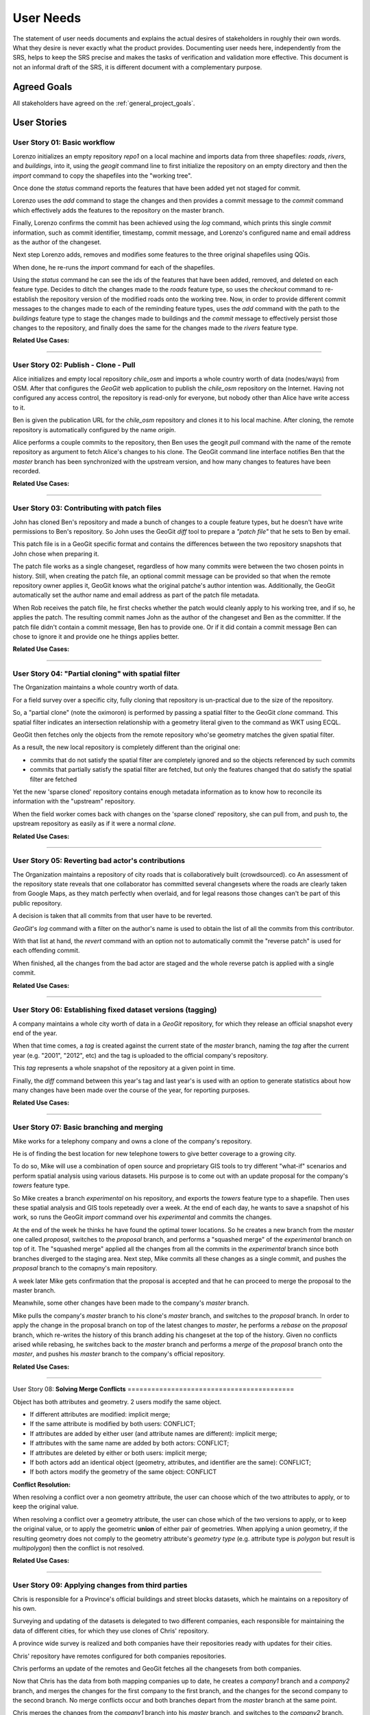 .. _user_needs:


User Needs
##########

The statement of user needs documents and explains the actual desires of stakeholders in roughly their own words. What they desire is never exactly what the product provides. Documenting user needs here, independently from the SRS, helps to keep the SRS precise and makes the tasks of verification and validation more effective. This document is not an informal draft of the SRS, it is different document with a complementary purpose.

Agreed Goals
************

All stakeholders have agreed on the :ref:`general_project_goals`.


.. _user_stories:


User Stories
************

.. _user_story_01:

User Story 01: **Basic workflow**
=================================

Lorenzo initializes an empty repository `repo1` on a local machine and imports data from three shapefiles: `roads`, `rivers`, and `buildings`, into it, using the `geogit` command line to first initialize the repository on an empty directory and then the `import` command to copy the shapefiles into the "working tree".

Once done the `status` command reports the features that have been added yet not staged for commit.

Lorenzo uses the `add` command to stage the changes and then provides a commit message to the `commit` command which effectively adds the features to the repository on the master branch.

Finally, Lorenzo confirms the commit has been achieved using the `log` command, which prints this single `commit` information, such as commit identifier, timestamp, commit message, and Lorenzo's configured name and email address as the author of the changeset.

Next step Lorenzo adds, removes and modifies some features to the three original shapefiles using QGis.

When done, he re-runs the `import` command for each of the shapefiles.

Using the `status` command he can see the ids of the features that have been added, removed, and deleted on each feature type. Decides to ditch the changes made to the `roads` feature type, so uses the `checkout` command to re-establish the repository version of the modified roads onto the working tree. Now, in order to provide different commit messages to the changes made to each of the reminding feature types, uses the `add` command with the path to the `buildings` feature type to stage the changes made to buildings and the `commit` message to effectively persist those changes to the repository, and finally does the same for the changes made to the `rivers` feature type.

**Related Use Cases:**

.. image:: img/us01_deps.png

------

.. _user_story_02: 

User Story 02: **Publish - Clone - Pull**
=========================================

Alice initializes and empty local repository `chile_osm` and imports a whole country worth of data (nodes/ways) from OSM. After that configures the `GeoGit` web application to publish the `chile_osm` repository on the Internet. Having not configured any access control, the repository is read-only for everyone, but nobody other than Alice have write access to it.

Ben is given the publication URL for the `chile_osm` repository and clones it to his local machine. After cloning, the remote repository is automatically configured by the name `origin`.

Alice performs a couple commits to the repository, then Ben uses the geogit `pull` command with the name of the remote repository as argument to fetch Alice's changes to his clone. The GeoGit command line interface notifies Ben that the `master` branch has been synchronized with the upstream version, and how many changes to features have been recorded.

**Related Use Cases:**

.. image:: img/us02_deps.png 

------

.. _user_story_03:

User Story 03: **Contributing with patch files**
================================================

John has cloned Ben's repository and made a bunch of changes to a couple feature types, but he doesn't have write permissions to Ben's repository. So John uses the GeoGit `diff` tool to prepare a `"patch file"` that he sets to Ben by email.

This patch file is in a GeoGit specific format and contains the differences between the two repository snapshots that John chose when preparing it.

The patch file works as a single changeset, regardless of how many commits were between the two chosen points in history. Still, when creating the patch file, an optional commit message can be provided so that when the remote repository owner applies it, GeoGit knows what the original patche's author intention was. Additionally, the GeoGit automatically set the author name and email address as part of the patch file metadata.

When Rob receives the patch file, he first checks whether the patch would cleanly apply to his working tree, and if so, he applies the patch. The resulting commit names John as the author of the changeset and Ben as the committer. If the patch file didn't contain a commit message, Ben has to provide one. Or if it did contain a commit message Ben can chose to ignore it and provide one he things applies better.

**Related Use Cases:**

.. image:: img/us03_deps.png 

------

.. _user_story_04:

User Story 04: **"Partial cloning" with spatial filter**
========================================================

The Organization maintains a whole country worth of data.

For a field survey over a specific city, fully cloning that repository is un-practical due to the size of the repository.

So, a "partial clone" (note the oximoron) is performed by passing a spatial filter to the GeoGit `clone` command. This spatial filter indicates an intersection relationship with a geometry literal given to the command as WKT using ECQL.

GeoGit then fetches only the objects from the remote repository who'se geometry matches the given spatial filter.

As a result, the new local repository is completely different than the original one:

* commits that do not satisfy the spatial filter are completely ignored and so the objects referenced by such commits

* commits that partially satisfy the spatial filter are fetched, but only the features changed that do satisfy the spatial filter are fetched

Yet the new 'sparse cloned' repository contains enough metadata information as to know how to reconcile its information with the "upstream" repository.

When the field worker comes back with changes on the 'sparse cloned' repository, she can pull from, and push to, the upstream repository as easily as if it were a normal `clone`.

**Related Use Cases:**

.. image:: img/us04_deps.png 

------

.. _user_story_05:

User Story 05: **Reverting bad actor's contributions**
======================================================

The Organization maintains a repository of city roads that is collaboratively built (crowdsourced). co An assessment of the repository state reveals that one collaborator has committed several changesets where the roads are clearly taken from Google Maps, as they match perfectly when overlaid, and for legal reasons those changes can't be part of this public repository.

A decision is taken that all commits from that user have to be reverted.

`GeoGit`'s `log` command with a filter on the author's name is used to obtain the list of all the commits from this contributor.

With that list at hand, the `revert` command with an option not to automatically commit the "reverse patch" is used for each offending commit.

When finished, all the changes from the bad actor are staged and the whole reverse patch is applied with a single commit.

**Related Use Cases:**

.. image:: img/us05_deps.png 

------

.. _user_story_06:

User Story 06: **Establishing fixed dataset versions (tagging)**
================================================================

A company maintains a whole city worth of data in a `GeoGit` repository, for which they release an official snapshot every end of the year.

When that time comes, a `tag` is created against the current state of the `master` branch, naming the `tag` after the current year (e.g. "2001", "2012", etc) and the tag is uploaded to the official company's repository.

This `tag` represents a whole snapshot of the repository at a given point in time.

Finally, the `diff` command between this year's tag and last year's is used with an option to generate statistics about how many changes have been made over the course of the year, for reporting purposes.

**Related Use Cases:**

.. image:: img/us06_deps.png 

------

.. _user_story_07:

User Story 07: **Basic branching and merging**
==============================================

Mike works for a telephony company and owns a clone of the company's repository.

He is of finding the best location for new telephone towers to give better coverage to a growing city.

To do so, Mike will use a combination of open source and proprietary GIS tools to try different "what-if" scenarios and perform spatial analysis using various datasets. His purpose is to come out with an update proposal for the company's `towers` feature type.

So Mike creates a branch `experimental` on his repository, and exports the `towers` feature type to a shapefile. Then uses these spatial analysis and GIS tools repeteadly over a week. At the end of each day, he wants to save a snapshot of his work, so runs the GeoGit `import` command over his `experimental` and commits the changes.

At the end of the week he thinks he have found the optimal tower locations. So he creates a new branch from the `master` one called `proposal`, switches to the `proposal` branch, and performs a "squashed merge" of the `experimental` branch on top of it. The "squashed merge" applied all the changes from all the commits in the `experimental` branch since both branches diverged to the staging area. Next step, Mike commits all these changes as a single commit, and pushes the `proposal` branch to the comapny's main repository.

A week later Mike gets confirmation that the proposal is accepted and that he can proceed to merge the proposal to the master branch.

Meanwhile, some other changes have been made to the company's `master` branch.

Mike pulls the company's `master` branch to his clone's `master` branch, and switches to the `proposal` branch. In order to apply the change in the proposal branch on top of the latest changes to `master`, he performs a `rebase` on the `proposal` branch, which re-writes the history of this branch adding his changeset at the top of the history. Given no conflicts arised while rebasing, he switches back to the `master` branch and performs a `merge` of the `proposal` branch onto the `master`, and pushes his `master` branch to the company's official repository.


**Related Use Cases:**

.. image:: img/us07_deps.png 

------

.. _user_story_08:

User Story 08: **Solving Merge Conflicts** ==========================================

Object has both attributes and geometry. 2 users modify the same object.

* If different attributes are modified: implicit merge;

* If the same attribute is modified by both users: CONFLICT;

* If attributes are added by either user (and attribute names are different): implicit merge;

* If attributes with the same name are added by both actors: CONFLICT;

* If attributes are deleted by either or both users: implicit merge;

* If both actors add an identical object (geometry, attributes, and identifier are the same): CONFLICT;

* If both actors modify the geometry of the same object: CONFLICT

**Conflict Resolution:**

When resolving a conflict over a non geometry attribute, the user can choose which of the two attributes to apply, or to keep the original value.

When resolving a conflict over a geometry attribute, the user can chose which of the two versions to apply, or to keep the original value, or to apply the geometric **union** of either pair of geometries. When applying a union geometry, if the resulting geometry does not comply to the geometry attribute's `geometry type` (e.g. attribute type is `polygon` but result is `multipolygon`) then the conflict is not resolved.


**Related Use Cases:**

.. image:: img/us08_deps.png 

------

.. _user_story_09:

User Story 09: **Applying changes from third parties**
======================================================

Chris is responsible for a Province's official buildings and street blocks datasets, which he maintains on a repository of his own.

Surveying and updating of the datasets is delegated to two different companies, each responsible for maintaining the data of different cities, for which they use clones of Chris' repository.

A province wide survey is realized and both companies have their repositories ready with updates for their cities.

Chris' repository have remotes configured for both companies repositories.

Chris performs an update of the remotes and GeoGit fetches all the changesets from both companies.

Now that Chris has the data from both mapping companies up to date, he creates a `company1` branch and a `company2` branch, and merges the changes for the first company to the first branch, and the changes for the second company to the second branch. No merge conflicts occur and both branches depart from the `master` branch at the same point.

Chris merges the changes from the `company1` branch into his `master` branch, and switches to the `company2` branch. Then performs a rebase of the `company2` branch rewriting `company2` branche's history so that the changes are on top of the first company's changes.

A merge conflict occurs as company 2 has made a modification to the geometry of a street block on the border of a city that belongs to company 1, which company 1 has also modified.

Chris indicates the merge tool to respect the change from company 1 and ignore the change from company 2, and instructs `GeoGit` to continue with the rebase process.

The rebase process finishes with no more merge conflicts and Chris merges the changes back to his `master` branch, which is then published online by pushing to the company's official repository.

**Related Use Cases:**

.. image:: img/us09_deps.png 

------

.. _user_story_10:

User Story 10: **Changing FeatureType definition**
==================================================

Over a repository with a bunch of feature types and a pretty long history, a company decides to change the structure of some feature types. The `roads` feature type is added a new attribute `length`, whose value is to be calculated from each feature's geometry. The feature is exported to a shapefile, and using ArcEditor the attribute is added to the shapefile and the attribute value applied to each feature.

Once done, the GeoGit `import` command is used to copy over the new features to the working tree. GeoGit complains the feature types don't match. The `import` command is re-run, this time with an option telling GeoGit to re-write amend its version of the feature type definition to match the new feature type structure. GeoGit updates its version of the feature type in the `working tree` and imports all features again to the `working tree`. The `add` and `commit` commands are used to effectively persist the changes to the repository. GeoGit saves the new feature type definition and the new version of all the `roads` features.

Now the company decides to rename the feature type `Buildings` to `Constructions`. To do so, the operator uses the GeoGit `mv` command to change the feature type name. The `status` command shows all `Buildings` features have been moved to the *`Contuction`* feature type. The operator realizes he's made a mistake in naming the new feature type: *Contuction* instead of *Constructions*, and uses the `reset` command with the `--hard` option to revert everything and go back to the initial state. Now correctly moves `Buildings` to `Constructions` performs a commit. As a result, the new tree is written to the repository, but absolutely no change to any stored version of the features needs to be made.


**Related Use Cases:**

.. image:: img/us10_deps.png 

------

.. _user_story_11:

User Story 11: **Fully connected scenario - web client**
========================================================

A company has decided to produce a web-client that supports advanced on-line editing of versioned feature datasets using `GeoGit`.

This web-client allows to perform graphically all the operations that can be performed over a `GeoGit` repository using the command line interface, but through a graphical web client.

The repositories reside on the server, and are managed through `GeoGit`'s REST API, which the web-client utilizes to access and modify the repository.

The web-client uses a combination of WMS/WMS-C and client-side vector editing for map composition, and has its own geometry and feature attribute edit tools. It can also ask the remote `GeoGit` API to provide differences between features at different repository snapshots or points in time in different formats, including image formats and GeoJSON/XML formats.


**Related Use Cases:**

.. image:: img/us11_deps.png 

------

.. _user_story_12:

User Story 12: **Publication of versioned datasets through WFS and WMS**
========================================================================

A `GeoGit` extension for `GeoServer` allows for GeoServer managed feature types to automatically track changes performed through WFS on selected feature types, and provides WFS 2.0 versioning support to otherwise non-versioned datasets, such as PostGIS, Oracle, and ArcSDE GeoServer layers.

The GeoGit GeoServer extension allows to configure multiple repositories, at the choice of the GeoServer administration (e.g. one per DataStore, or one per Workspace), and to select which GeoServer vector layers are to be version-enabled at each repository.

The GeoGit GeoServer extension seamlessly integrates revision control with the selected layers without requiring any structural change to the original datasets.

If one dataset is modified by other means than GeoServer's WFS (say, a PostGIS layer is changed through QGis by directly accessing the PostGIS database), the GeoServer administrator has the choice to "re-synchronize" the PostGIS feature type with the GeoGit repository.

**Related Use Cases:**

.. image:: img/us12_deps.png 

------

Performance and Capacity Needs
******************************

TBD


